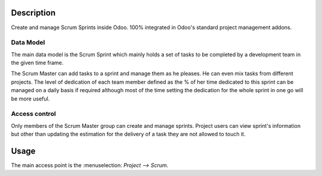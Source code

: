 Description
===========

Create and manage Scrum Sprints inside Odoo. 100% integrated in Odoo's
standard project management addons.

Data Model
----------

The main data model is the Scrum Sprint which mainly holds a set of
tasks to be completed by a development team in the given time frame.

The Scrum Master can add tasks to a sprint and manage them as he
pleases. He can even mix tasks from different projects. The level of
dedication of each team member defined as the % of her time dedicated
to this sprint can be managed on a daily basis if required although
most of the time setting the dedication for the whole sprint in one go
will be more useful.

Access control
--------------

Only members of the Scrum Master group can create and manage
sprints. Project users can view sprint's information but other than
updating the estimation for the delivery of a task they are not
allowed to touch it.

Usage
=====

The main access point is the :menuselection: `Project --> Scrum`.
